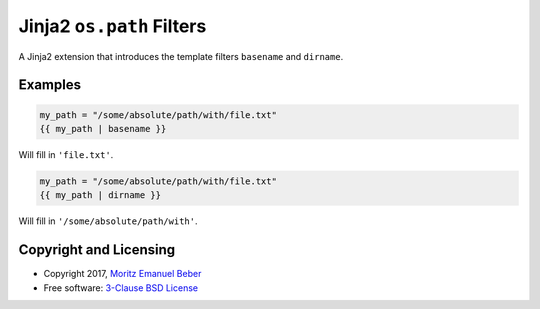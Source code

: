 Jinja2 ``os.path`` Filters
==========================

A Jinja2 extension that introduces the template filters ``basename`` and
``dirname``.

Examples
--------

.. code:: python

    my_path = "/some/absolute/path/with/file.txt"
    {{ my_path | basename }}

Will fill in ``'file.txt'``.

.. code:: python

    my_path = "/some/absolute/path/with/file.txt"
    {{ my_path | dirname }}

Will fill in ``'/some/absolute/path/with'``.

Copyright and Licensing
-----------------------

-  Copyright 2017, `Moritz Emanuel Beber <mailto:midnighter@posteo.net>`__
-  Free software: `3-Clause BSD License <LICENSE>`__
